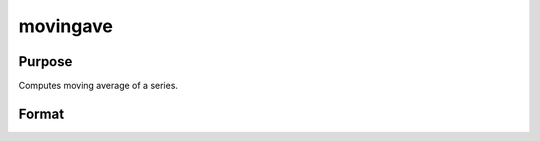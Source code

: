 
movingave
==============================================

Purpose
----------------

Computes moving average of a series.

Format
----------------
.. function:: movingave(x,  d)

    :param x: NxK matrix.
    :type x: TODO

    :param d: order of moving average.
    :type d: scalar

    :returns: y (*NxK matrix*), filtered series. The first  d-1 rows of x are set to missing values.

